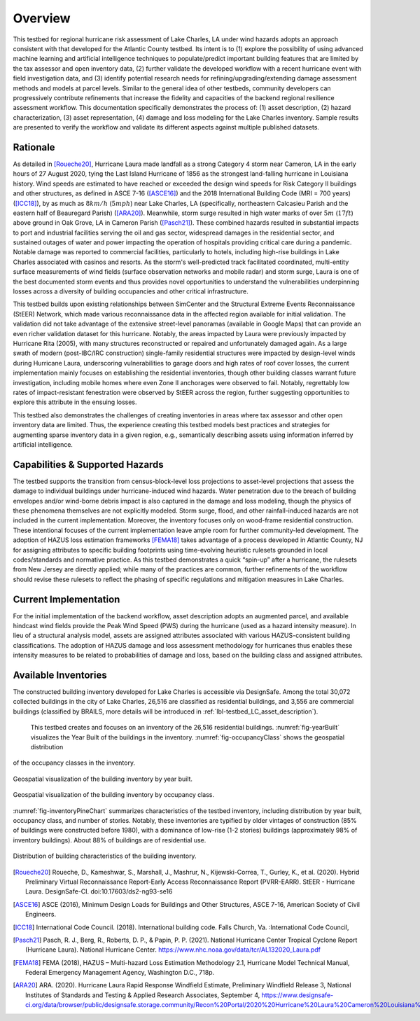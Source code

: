 .. _lbl-testbed_LC_overview:

********
Overview
********

This testbed for regional hurricane risk assessment of Lake Charles, LA under wind hazards adopts an approach 
consistent with that developed for the Atlantic County testbed. Its intent is to (1) explore the possibility 
of using advanced machine learning and artificial intelligence techniques to populate/predict important 
building features that are limited by the tax assessor and open inventory data, (2) further validate the developed 
workflow with a recent hurricane event with field investigation data, and (3) identify potential research 
needs for refining/upgrading/extending damage assessment methods and models at parcel levels. Similar to the general 
idea of other testbeds, community developers can progressively contribute refinements that increase the fidelity and capacities 
of the backend regional resilience assessment workflow. This documentation specifically demonstrates the process of: 
(1) asset description, (2) hazard characterization, (3) asset representation, (4) damage and loss modeling for 
the Lake Charles inventory. Sample results are presented to verify the workflow and validate its different aspects 
against multiple published datasets.

Rationale
===========

As detailed in [Roueche20]_, Hurricane Laura made landfall as a strong Category 4 storm near Cameron, LA in the 
early hours of 27 August 2020, tying the Last Island Hurricane of 1856 as the strongest land-falling hurricane 
in Louisiana history. Wind speeds are estimated to have reached or exceeded the design wind speeds for Risk 
Category II buildings and other structures, as defined in ASCE 7-16 ([ASCE16]_) and the 2018 International Building 
Code (MRI = 700 years) ([ICC18]_), by as much as :math:`8 km/h` (:math:`5 mph`) near Lake Charles, LA (specifically, 
northeastern Calcasieu Parish and the eastern half of Beauregard Parish) ([ARA20]_). Meanwhile, storm surge 
resulted in high water marks of over :math:`5 m` (:math:`17 ft`) above ground in Oak Grove, LA in Cameron Parish 
([Pasch21]_). These combined hazards resulted in substantial impacts to port and industrial facilities serving the 
oil and gas sector, widespread damages in the residential sector, and sustained outages of water and power impacting 
the operation of hospitals providing critical care during a pandemic. Notable damage was reported to commercial 
facilities, particularly to hotels, including high-rise buildings in Lake Charles associated with casinos and 
resorts. As the storm's well-predicted track facilitated coordinated, multi-entity surface measurements of wind 
fields (surface observation networks and mobile radar) and storm surge, Laura is one of the best documented storm 
events and thus provides novel opportunities to understand the vulnerabilities underpinning losses across a diversity 
of building occupancies and other critical infrastructure.

This testbed builds upon existing relationships between SimCenter and the Structural Extreme Events Reconnaissance (StEER) 
Network, which made various reconnaissance data in the affected region available for initial validation. The 
validation did not take advantage of the extensive street-level panoramas (available in Google Maps) that can provide 
an even richer validation dataset for this hurricane. Notably, the areas impacted by Laura were previously impacted by 
Hurricane Rita (2005), with many structures reconstructed or repaired and unfortunately damaged again. As a large 
swath of modern (post-IBC/IRC construction) single-family residential structures were impacted by design-level winds 
during Hurricane Laura, underscoring vulnerabilities to garage doors and high rates of roof cover losses, the 
current implementation mainly focuses on establishing the residential inventories, though other building classes warrant 
future investigation, including mobile homes where even Zone II anchorages were observed to fail. Notably, 
regrettably low rates of impact-resistant fenestration were observed by StEER across the region, further suggesting 
opportunities to explore this attribute in the ensuing losses.

This testbed also demonstrates the challenges of creating inventories in areas where tax assessor and other open 
inventory data are limited. Thus, the experience creating this testbed models best practices and strategies for 
augmenting sparse inventory data in a given region, e.g., semantically describing assets using information inferred 
by artificial intelligence.

Capabilities & Supported Hazards
==================================

The testbed supports the transition from census-block-level loss projections to asset-level projections that assess 
the damage to individual buildings under hurricane-induced wind hazards. Water penetration due to the breach of building 
envelopes and/or wind-borne debris impact is also captured in the damage and loss modeling, though the physics of 
these phenomena themselves are not explicitly modeled. Storm surge, flood, and other rainfall-induced hazards are 
not included in the current implementation. Moreover, the inventory focuses only on wood-frame 
residential construction. These intentional focuses of the current implementation leave ample room for further 
community-led development. The adoption of HAZUS loss estimation frameworks [FEMA18]_ takes advantage of a process developed 
in Atlantic County, NJ for assigning attributes to specific building footprints using time-evolving heuristic 
rulesets grounded in local codes/standards and normative practice. As this testbed demonstrates a quick 
“spin-up” after a hurricane, the rulesets from New Jersey are directly applied; while many of the practices 
are common, further refinements of the workflow should revise these rulesets to reflect the phasing of 
specific regulations and mitigation measures in Lake Charles.

Current Implementation
========================

For the initial implementation of the backend workflow, asset description adopts an augmented parcel, and 
available hindcast wind fields provide the Peak Wind Speed (PWS) during the hurricane (used as a hazard 
intensity measure). In lieu of a structural analysis model, assets are assigned attributes associated 
with various HAZUS-consistent building classifications. The adoption of HAZUS damage and loss assessment 
methodology for hurricanes thus enables these intensity measures to be related to probabilities of 
damage and loss, based on the building class and assigned attributes.

Available Inventories
========================

The constructed building inventory developed for Lake Charles is accessible via DesignSafe. 
Among the total 30,072 collected buildings in the city of Lake Charles, 26,516 are classified as residential buildings, 
and 3,556 are commercial buildings (classified by BRAILS, more details will be introduced in :ref:`lbl-testbed_LC_asset_description`).
 This testbed creates and focuses on an inventory of the 26,516 residential buildings. :numref:`fig-yearBuilt` visualizes the 
 Year Built of the buildings in the inventory. :numref:`fig-occupancyClass` shows the geospatial distribution 
of the occupancy classes in the inventory.

.. _fig-yearBuilt:

.. figure:: figure/YearBuilt.png
   :align: center
   :figclass: align-center
   :width: 500

   Geospatial visualization of the building inventory by year built.

.. _fig-occupancyClass:

.. figure:: figure/OccupancyClass.png
   :align: center
   :figclass: align-center
   :width: 500

   Geospatial visualization of the building inventory by occupancy class.

:numref:`fig-inventoryPineChart` summarizes characteristics of the testbed inventory, including distribution by 
year built, occupancy class, and number of stories. 
Notably, these inventories are typified by older vintages of construction (85% of buildings were constructed 
before 1980), with a dominance of low-rise (1-2 stories) buildings (approximately 
98% of inventory buildings). About 88% of buildings are of residential use. 

.. _fig-inventoryPineChart:

.. figure:: figure/InventoryPineChart.png
   :align: center
   :figclass: align-center
   :width: 600

   Distribution of building characteristics of the building inventory.

.. [Roueche20]
   Roueche, D., Kameshwar, S., Marshall, J., Mashrur, N., Kijewski-Correa, T., Gurley, K., et al. (2020). Hybrid Preliminary Virtual Reconnaissance Report-Early Access Reconnaissance Report (PVRR-EARR). StEER - Hurricane Laura. DesignSafe-CI. doi:10.17603/ds2-ng93-se16

.. [ASCE16]
   ASCE (2016), Minimum Design Loads for Buildings and Other Structures, ASCE 7-16, American Society of Civil Engineers.

.. [ICC18]
   International Code Council. (2018). International building code. Falls Church, Va. :International Code Council,

.. [Pasch21]
   Pasch, R. J., Berg, R., Roberts, D. P., & Papin, P. P. (2021). National Hurricane Center Tropical Cyclone Report (Hurricane Laura). National Hurricane Center. https://www.nhc.noaa.gov/data/tcr/AL132020_Laura.pdf

.. [FEMA18]
   FEMA (2018), HAZUS – Multi-hazard Loss Estimation Methodology 2.1, Hurricane Model Technical Manual, Federal Emergency Management Agency, Washington D.C., 718p.

.. [ARA20]
   ARA. (2020). Hurricane Laura Rapid Response Windfield Estimate, Preliminary Windfield Release 3, National Institutes of Standards and Testing & Applied Research Associates, September 4, https://www.designsafe-ci.org/data/browser/public/designsafe.storage.community/Recon%20Portal/2020%20Hurricane%20Laura%20Cameron%20Louisiana%20USA.